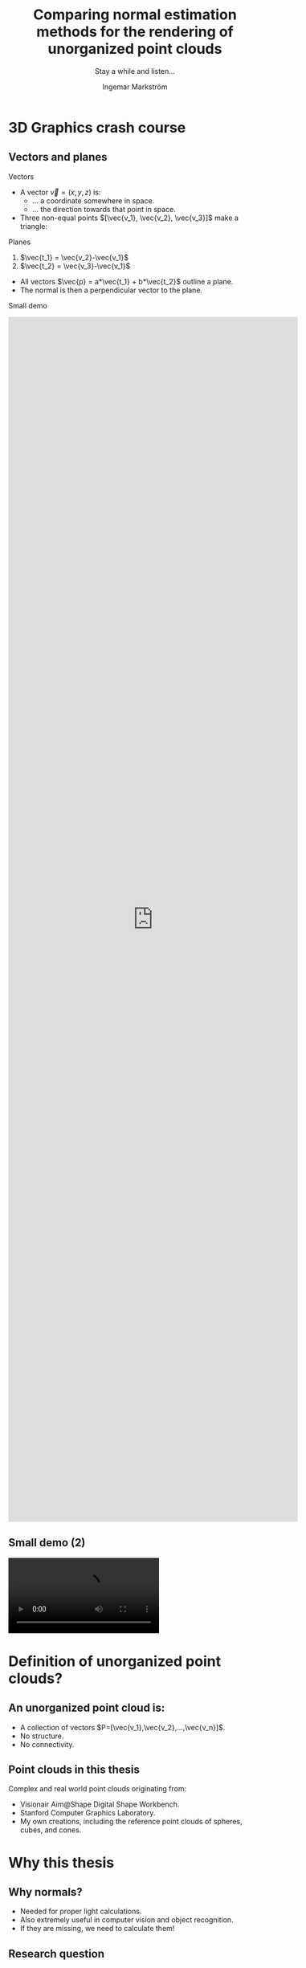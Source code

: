 #+TITLE:     Comparing normal estimation methods for the rendering of unorganized point clouds
#+SUBTITLE:  Stay a while and listen...
#+AUTHOR:    Ingemar Markström
#+EMAIL:     ingemarm@kth.se
#+DATE:

#+OPTIONS: timestamp:nil toc:nil  num:nil reveal_width:1680 reveal_height:1200 reveal_center:nil
#+REVEAL_ROOT: http://cdn.jsdelivr.net/reveal.js/3.0.0/
#+REVEAL_HLEVEL: 1
#+REVEAL_TRANS: default
#+REVEAL_THEME: league
#+REVEAL_MIN_SCALE: 1
#+REVEAL_MAX_SCALE: 1
#+REVEAL_EXTRA_CSS: ./styles/extras.css


* 3D Graphics crash course
** Vectors and planes

**** Vectors
- A vector $\vec{v}=(x,y,z)$ is:
  - ... a coordinate somewhere in space.
  - ... the direction towards that point in space.
- Three non-equal points $[\vec{v_1}, \vec{v_2}, \vec{v_3}]$ make a triangle:
**** Planes
1. $\vec{t_1} = \vec{v_2}-\vec{v_1}$
2. $\vec{t_2} = \vec{v_3}-\vec{v_1}$


- All vectors $\vec{p} = a*\vec{t_1} + b*\vec{t_2}$ outline a plane.
- The normal is then a perpendicular vector to the plane.


#+BEGIN_NOTES
Small demo

@@html:<iframe style="width: 60vw; height: 60vh"  src="https://www.youtube.com/embed/7H5-JOgVe_k" frameborder="0" allow="accelerometer; autoplay; encrypted-media; gyroscope; picture-in-picture" allowfullscreen></iframe>@@
#+END_NOTES

** Small demo (2)

#+ATTR_HTML: :style height:60vh;
@@html:
<video controls>
  <source src="./images/Presentation_edu_normal_updated.mp4" type="video/mp4" />
</video>
@@

* Definition of unorganized point clouds?
** An unorganized point cloud is:
+ A collection of vectors $P=[\vec{v_1},\vec{v_2},...,\vec{v_n}]$.
+ No structure.
+ No connectivity.

** Point clouds in this thesis
Complex and real world point clouds originating from:
- Visionair Aim@Shape Digital Shape Workbench.
- Stanford Computer Graphics Laboratory.
- My own creations, including the reference point clouds of spheres, cubes, and cones.


#+ATTR_HTML: :style height:40vh;
[[./images/thumbnail_vase.png]] [[./images/thumbnail_raptor.png]] [[./images/thumbnail_bunny.png]]


* Why this thesis

** Why normals?
- Needed for proper light calculations.
- Also extremely useful in computer vision and object recognition.
- If they are missing, we need to calculate them!

#+ATTR_HTML: :style height:60vh;
[[./images/Presentation_nonormals_normals.png]]

** Research question
#+ATTR_HTML: :style width:40vw; margin:auto;
What are the comparative costs and benefits of two different algorithms and their associated data structures: triangle averaging; and principal component analysis, when estimating normals in unorganized point clouds, measured by output quality and calculation time?

#+BEGIN_NOTES
Normal estimation evaluation
- Output quality:
  - Visual image inspection compared to references.
  - Numerical error distribution analysis.
- Estimation running-time and resources
  - Timing of each step in the estimation process.
  - Static analysis of memory usage.
#+END_NOTES


** Summary overview
[[./images/OfflineOverview.png]]


* What is Inviwo?
** Inviwo
**** In short
 - Open source scientific visualization framework.
 - Processors and modules written in C++, using OpenGL/Vulcan, OpenCL and OpenMP.
**** Can visualize
 - Geometry (Meshes, lines etc)
 - Scalar fields (images, volumes)
 - Vector field (streams, paths etc)

** Implementation wish list
**** Inviwo lacked:
  - A normal estimation processor for unorganized point clouds.
  - A useful point splatting module.
**** Goal
  - Implement a complete rendering module unorganized point clouds.
** Example of usage
[[./images/ui.png]]

* Point splatting
** Why?
 - To few points to cover enough screen surface.
[[./images/points_vs_pointsplatting.png]]

** Why a new point splatting processor?
 I wanted:
 - Color-coded debug output of estimated normals.
 - Possible use of at least one light source.

#+ATTR_HTML: :style height:40vh;
[[./images/thumbnail_bunny_normals.png]] [[./images/thumbnail_bunny.png]]

** How
#+ATTR_HTML: :style width:80vw;
#+ATTR_REVEAL: :frag appear
[[./images/point_splatting_triangle_explained_simple.png]]
#+ATTR_HTML: :style width:80vw;
#+ATTR_REVEAL: :frag appear
[[./images/point_splatting_explained_simple.png]]


** Point splatting variations? (1/2)

#+ATTR_HTML: :style width:80vw;
#+ATTR_REVEAL: :frag appear
[[./images/point_splatting_explained_circle.png]]

#+ATTR_HTML: :style width:80vw;
#+ATTR_REVEAL: :frag appear
[[./images/point_splatting_explained_angled.png]]

** Point splatting variations? (2/2)
 - Different shapes.
 - Placements offsets and angle.
 - Adaptive size to neighboring points.
#+ATTR_HTML: :style width:50vw;
[[./images/Presentation_Splat_Variations.png]]

* Normal estimation



** Different approaches to normal estimation from neighborhoods
The two categories are:
1) Averaging methods.
2) Optimization methods.

** What we see on screen
A car:
#+ATTR_HTML: :style width:50vw;
[[./images/Presentation_car_points.png]]

** What the computer see
The same car:

#+ATTR_HTML: :style height:60vh;
[[./images/Presentation_car_computervision.png]]

** Finding $k$ point neighbors in an unorganized point cloud
- Linear search is painfully slow ($O(n^2*k)$).
- Two main types of neighborhoods:
  - Fixed size.
  - All neighbors in a fixed radius.
  - (Perhaps a combination of the above).
- Better data structure alternatives exist (Trees!), but which one to be used?


** Summary of data structure research
- KD-tree:
  - Balanced tree.
  - Subdivides cells from the found median.
  - Intuitive nearest neighbor querying.
- Oct-tree:
  - Often used in game engines. (Fast collision detection, and pre-rendering culling of objects out of sight).
  - Unbalanced version of the general KD-tree.
  - Subdivides using the measured center of each cell instead of median, allowing predictable location calculation of neighboring cells.
- Equally spaced voxel grid:
  - Intuitive neighboring voxel traversal.
  - However, possibly many empty voxels.

** KD-Tree
#+BEGIN_NOTES
Worth remembering:
The unorganized point cloud lacks any specific ordering.
Reordering points does not alter the visual output from the point splatting processor.

Building a 3D KD-tree from an unorganized point cloud $P=[\vec{p_{start}},\vec{p_{start+1}},...,\vec{p_{end}}]$:
1) Find the median point $p_m$ in a dimension $d \in \left\{x,y,z\right\}$ among all points in $P$.
2) Put all points with $x_i < p_m$ before, and the rest after the median
3) Create two sub-trees (if there are any points left):
  - $t_{left}$ $\rightarrow$ points $[\vec{p_{start}},...,\vec{p_{m-1}}]$.
  - $t_{right}$ $\rightarrow$ points $[\vec{p_{m+1}},...,\vec{p_{end}}]$.
4) Start over from $1)$ for each sub-tree in another dimension.

#+END_NOTES

[[./images/KDtree.png]]


** Averaging methods

#+BEGIN_NOTES
@@html:<iframe style="width: 60vw; height: 60vh" src="https://www.youtube.com/embed/piPkSkG255M" frameborder="0" allow="accelerometer; autoplay; encrypted-media; gyroscope; picture-in-picture" allowfullscreen></iframe>@@
#+END_NOTES

@@html:
<video controls>
  <source src="./images/Presentation_edu_averaging_updated.mp4" type="video/mp4" />
</video>
@@
** Variations
#+ATTR_HTML: :style height:40vh;
[[./images/averaging_overview_few.png]]  [[./images/averaging_overview_all.png]]
- The number of triangles formed
  - Fast triangulation (fTA) fan-disk, as in the video.
  - Complete triangulation (cTA) of all possible triangles from neighbors.
- Weighting the different triangles formed.
  - Triangle edge length.
  - Triangle area.


** Principal component analysis (PCA)
**** Find the set of the $k$ nearest neighboring points $E=\left[ \vec{e_1},\vec{e_2},...,\vec{e_k} \right]$ to $\vec{p_i}$.


**** Create a covariance matrix from all the points in the neighborhood.
 \begin{equation}
 C =
 \left[
     \begin{matrix}
         cov(X,X) & cov(X,Y) & cov(X,Z) \\
         cov(Y,X) & cov(Y,Y) & cov(Y,Z) \\
         cov(Z,X) & cov(Z,Y) & cov(Z,Z)
     \end{matrix}
 \right]
 \end{equation}


**** Find the eigenvectors and eigenvalues (an orthogonal eigenbasis) of $C$.
 \begin{equation}
    \det\left(C - (\lambda I)\right) = 0
 \end{equation}


**** The smallest eigenvalue correspond to the neighborhood normal!


#+BEGIN_NOTES
Short standard image example in 2D
./images/pca_expl_img_points.png]]

+REVEAL: split

./images/pca_expl_img_points_mean.png]]

+REVEAL: split

./images/pca_expl_img_points_mean_arrows.png]]

#+END_NOTES

** When done on a 2D curve

#+ATTR_HTML: :style height:50vh;
[[./images/pca_expl_line_points.png]]

#+REVEAL: split

#+ATTR_HTML: :style height:50vh;
[[./images/pca_expl_line_points_seleceted.png]]

#+REVEAL: split

#+ATTR_HTML: :style height:50vh;
[[./images/pca_expl_line_points_seleceted_neighbors.png]]

#+REVEAL: split

#+ATTR_HTML: :style height:50vh;
[[./images/pca_expl_line_points_seleceted_mean.png]]

#+REVEAL: split

#+ATTR_HTML: :style height:50vh;
[[./images/pca_expl_line_points_seleceted_spread.png]]


** Motivations for an offline approach
#+BEGIN_NOTES
 Triangle Averaging
 - Intuitive.
 - Expected to estimate decent normals.
 - However, time complexity might be an issue.

 Principal component analysis
 - Slower than the simple triangulation, but faster than the full triangulation for large neighborhoods.
 - More consistent on a wide variety of models? On smaller neighborhoods than triangle averaging?
#+END_NOTES

 - Consistent repeatable evaluation was prioritized.
 - Running time measurements would be stable.
 - Numeric analysis results only dependent on neighborhood size.

* Evaluation methods

** Overview
1) Running time with timing of both wall (and CPU) clock.
2) Two approaches of evaluating the estimated normals:
   + Image analysis.
     - Convenient output performance overview.
     - Quickly find problematic areas.
     - Unfortunately subjective.
   + Numerical analysis.
     - Acts as a non-subjective reference to the image analysis.
     - Determine between close calls.


** Runtime analysis
- Steps that were measured:
  - KD-tree initialization.
  - Neighborhood querying.
  - Normal estimation.
- Variables of interest:
  - Point cloud size (number of points).
  - Neighborhood size (number of neighbors).
  - General point cloud structure.
  - Threading gain (factor of single threads).

** Image analysis
1) The normal $\vec{n} = \left\{n_x, n_y, n_z\right\}$ components range $[-1.0, 1.0]$.
2) The Fragment color $\vec{c} = \left\{c_r, c_g, c_b\right\}$ components range $[0.0, 1.0]$.
3) Converting a normal to a unique color:
   + $\vec{c} = 0.5 \times \vec{n} + 0.5$

#+ATTR_HTML: :style height:40vh;
[[./images/thumbnail_bunny_normals.png]]


** Image analysis (Two main types of point clouds)
#+REVEAL_HTML: <div class="column" style="float:left; width: 50%;">
**** Uniform point distribution (Stanford bunny)
#+ATTR_HTML: :style height:50vh; background-color: black;
[[./images/POINTCLOUD_TYPE_UNIFORM.png]]
#+REVEAL_HTML: </div>
#+REVEAL_HTML: <div class="column" style="float:left; width: 50%;">
**** Line-scanned point cloud (Aim@Shape Galaad)
#+ATTR_HTML: :style height:50vh; background-color: black;
[[./images/POINTCLOUD_TYPE_LASER.png]]
#+REVEAL_HTML: </div>

** Normals image analysis
Compare the estimated normals to reference normals.
   - For each pixel, output $\vec{c_{grayscale}} = |\vec{c_{estimate}} - \vec{c_{original}}|$

#+ATTR_HTML: :style height:40vh;
[[./images/image_analysis_bunny_updated.png]]

Model: Stanford bunny.

** Numerical error analysis
- Visualize the distribution of error in the estimated normals.
- Bucket sort of absolute errors.
#+ATTR_HTML: :style height:40vh;
[[./images/Stanford Bunny, K=10, fTA cTA and PCA, 100 error categories.png]]


* Results

** KD-Tree initialization (1/3)
#+ATTR_HTML: :style height:40vh;
[[./images/diagram_kdtree_initialization.png]]

** Neighborhood querying (2/3)
#+ATTR_HTML: :style height:40vh;
[[./images/diagram_neighborhood_querying.png]]

** Wall Running-time (3/3)
#+REVEAL_HTML: <div class="column" style="float:left; width: 50%; height: 40vh;">
#+ATTR_HTML: :style height:40vh;
[[./images/diagram_dragon_neighborhoodsizes.png]]
#+REVEAL_HTML: </div>

#+REVEAL_HTML: <div class="column" style="float:right; width: 50%;">
#+ATTR_HTML: :style height:40vh;
| Aim@Shape Dragon | fTA (s) | cTA (s) | PCA (s) |
|------------------+---------+---------+---------|
| K = 5            |    0.09 |    0.12 |     5.9 |
| K = 10           |    0.13 |    0.76 |     6.0 |
| K = 15           |    0.16 |     2.6 |     5.9 |
| K = 20           |    0.20 |     6.1 |     5.9 |
| K = 50           |    0.38 |     110 |     6.3 |
| K = 75           |    0.60 |     370 |      10 |
| K = 100          |    0.73 |     900 |      12 |
#+REVEAL_HTML: </div>



** Image output analysis (Uniform point cloud)

#+REVEAL_HTML: <div class="column" style="float:left; width: 50%;">
**** Stanford bunny, $k=10$ neighborhoods.
#+ATTR_HTML: :style height:70vh;
[[./images/IMAGE_COMP_BUNNY_10_FTAM_CTAM_PCA.png]]
#+REVEAL_HTML: </div>
#+REVEAL_HTML: <div class="column" style="float:left; width: 50%;">
**** Aim@Shape Vase, $k=10$ neighborhoods.
#+ATTR_HTML: :style height:70vh;
[[./images/IMAGE_COMP_VASE_10_FTAM_CTAM_PCA.png]]
#+REVEAL_HTML: </div>


** Image output analysis (Uniform reference point clouds)
#+REVEAL_HTML: <div class="column" style="float:left; width: 50%;">
**** Reference sphere, $k=5$ neighbors.
#+ATTR_HTML: :style height:70vh;
[[./images/IMAGE_COMP_SPHERE_5_COMP.png]]
#+REVEAL_HTML: </div>
#+REVEAL_HTML: <div class="column" style="float:left; width: 50%;">
**** Reference cube, $k=5$ neighbors.
#+ATTR_HTML: :style height:70vh;
[[./images/IMAGE_COMP_BOX_5.png]]
#+REVEAL_HTML: </div>

** Image output analysis (issue of too many neighbors)
#+REVEAL_HTML: <div class="column" style="float:left; width: 50%;">
**** Reference cube, $k=20$ neighbors.
#+ATTR_HTML: :style height:70vh;
[[./images/IMAGE_COMP_BOX_20.png]]
#+REVEAL_HTML: </div>
#+REVEAL_HTML: <div class="column" style="float:left; width: 50%;">
**** Reference cube, $k=50$ neighbors.
#+ATTR_HTML: :style height:70vh;
[[./images/IMAGE_COMP_BOX_50.png]]
#+REVEAL_HTML: </div>

** Image output analysis (Line-scan, too few neighbors)
#+REVEAL_HTML: <div class="column" style="float:left; width: 50%;">
**** Aim@Shape Galaad, $k=10$.
#+ATTR_HTML: :style height:70vh;
[[./images/IMAGE_COMP_GALAAD_NORMALS_10.png]]
#+REVEAL_HTML: </div>
#+REVEAL_HTML: <div class="column" style="float:left; width: 50%;">
**** Aim@Shape, $k=70$.
#+ATTR_HTML: :style height:70vh;
[[./images/IMAGE_COMP_GALAAD_NORMALS_70.png]]
#+REVEAL_HTML: </div>


** Numerical analysis
#+REVEAL_HTML: <div class="column" style="float:left; width: 50%;">
Sphere:
#+ATTR_HTML: :style  height: 30vh;
[[./images/diagrams/SPHERE_10.png]]
#+REVEAL_HTML: </div>
#+REVEAL_HTML: <div class="column" style="float:left; width: 50%;">
Cube:
#+ATTR_HTML: :style  height: 30vh;
[[./images/diagrams/CUBE_10.png]]
#+REVEAL_HTML: </div>

#+REVEAL_HTML: <div class="column" style="float:left; width: 50%;">
Stanford Bunny:
#+ATTR_HTML: :style  height: 30vh;
[[./images/diagrams/BUNNY_10.png]]
#+REVEAL_HTML: </div>
#+REVEAL_HTML: <div class="column" style="float:left; width: 50%;">
Aim@Shape Galaad:
#+ATTR_HTML: :style  height: 30vh;
[[./images/diagrams/GALAAD_70.png]]
#+REVEAL_HTML: </div>






* Summary and Conclusions
** Uniform point clouds
[[./images/UniformNormalOverview.png]]
** Line-scan point clouds
[[./images/LineScanNormalOverview.png]]


* Demo

* Opposition

* But there's more..!
** Lets dive deeper into the flow of data
#+ATTR_REVEAL: :frag appear
  [[./images/OfflineOverview.png]]
#+ATTR_REVEAL: :frag appear
  [[./images/OnlineOverview.png]]

* The end
